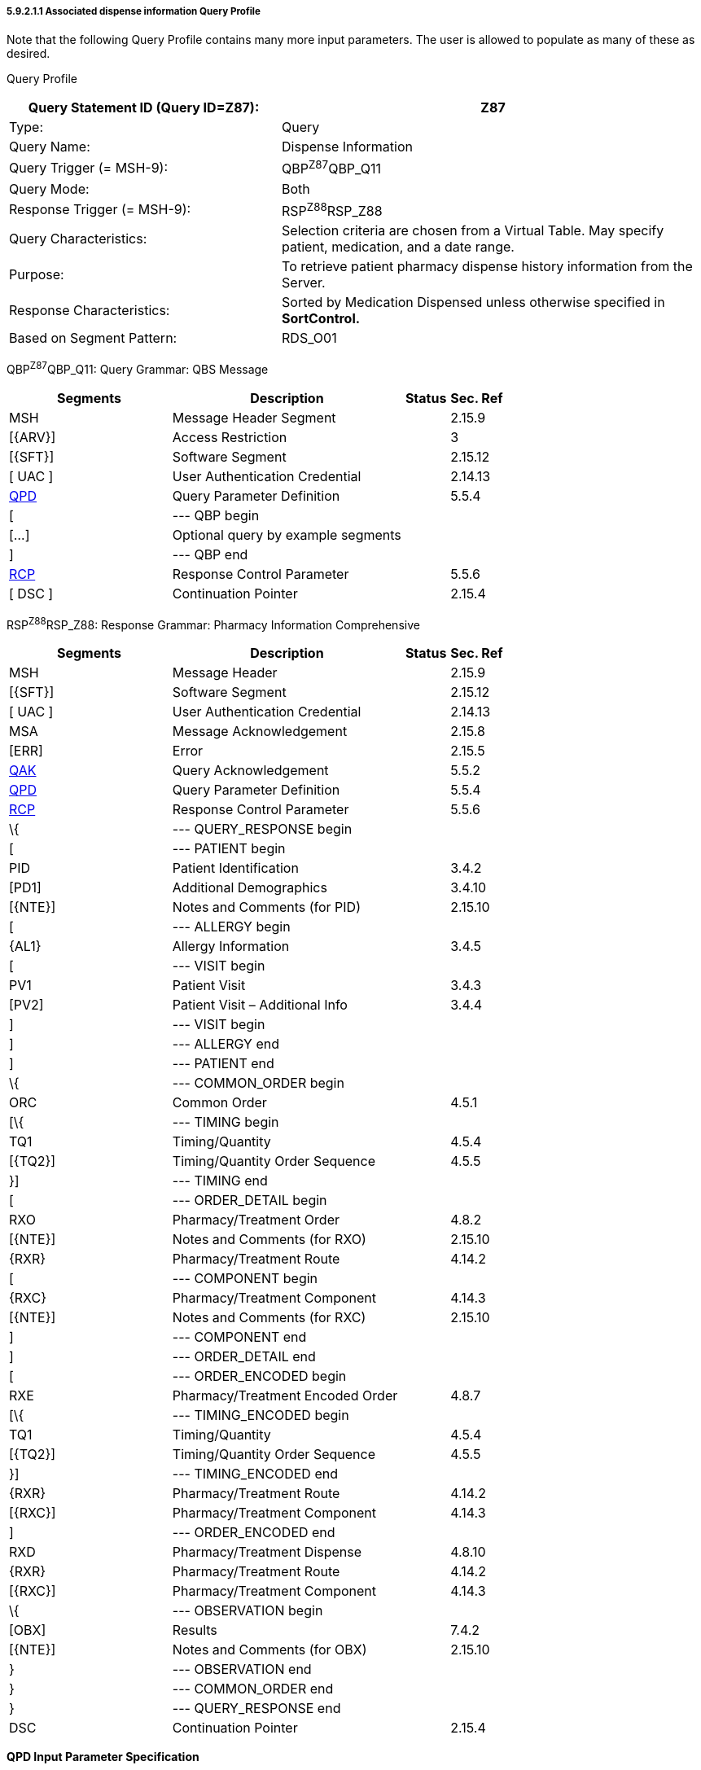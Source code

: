 ===== 5.9.2.1.1 Associated dispense information Query Profile

Note that the following Query Profile contains many more input parameters. The user is allowed to populate as many of these as desired.

Query Profile

[width="100%",cols="39%,61%",options="header",]
|===
|Query Statement ID (Query ID=Z87): |Z87
|Type: |Query
|Query Name: |Dispense Information
|Query Trigger (= MSH-9): |QBP^Z87^QBP_Q11
|Query Mode: |Both
|Response Trigger (= MSH-9): |RSP^Z88^RSP_Z88
|Query Characteristics: |Selection criteria are chosen from a Virtual Table. May specify patient, medication, and a date range.
|Purpose: |To retrieve patient pharmacy dispense history information from the Server.
|Response Characteristics: |Sorted by Medication Dispensed unless otherwise specified in *SortControl.*
|Based on Segment Pattern: |RDS_O01
|===

QBP^Z87^QBP_Q11: Query Grammar: QBS Message

[width="100%",cols="33%,47%,9%,11%",options="header",]
|===
|Segments |Description |Status |Sec. Ref
|MSH |Message Header Segment | |2.15.9
|[\{ARV}] |Access Restriction | |3
|[\{SFT}] |Software Segment | |2.15.12
|[ UAC ] |User Authentication Credential | |2.14.13
|link:#QPD[QPD] |Query Parameter Definition | |5.5.4
|[ |--- QBP begin | |
|[...] |Optional query by example segments | |
|] |--- QBP end | |
|link:#RCP[RCP] |Response Control Parameter | |5.5.6
|[ DSC ] |Continuation Pointer | |2.15.4
|===

RSP^Z88^RSP_Z88: Response Grammar: Pharmacy Information Comprehensive

[width="100%",cols="33%,47%,9%,11%",options="header",]
|===
|Segments |Description |Status |Sec. Ref
|MSH |Message Header | |2.15.9
|[\{SFT}] |Software Segment | |2.15.12
|[ UAC ] |User Authentication Credential | |2.14.13
|MSA |Message Acknowledgement | |2.15.8
|[ERR] |Error | |2.15.5
|link:#QAK[QAK] |Query Acknowledgement | |5.5.2
|link:#QPD[QPD] |Query Parameter Definition | |5.5.4
|link:#RCP[RCP] |Response Control Parameter | |5.5.6
|\{ |--- QUERY_RESPONSE begin | |
|[ |--- PATIENT begin | |
|PID |Patient Identification | |3.4.2
|[PD1] |Additional Demographics | |3.4.10
|[\{NTE}] |Notes and Comments (for PID) | |2.15.10
|[ |--- ALLERGY begin | |
|\{AL1} |Allergy Information | |3.4.5
|[ |--- VISIT begin | |
|PV1 |Patient Visit | |3.4.3
|[PV2] |Patient Visit – Additional Info | |3.4.4
|] |--- VISIT begin | |
|] |--- ALLERGY end | |
|] |--- PATIENT end | |
|\{ |--- COMMON_ORDER begin | |
|ORC |Common Order | |4.5.1
|[\{ |--- TIMING begin | |
|TQ1 |Timing/Quantity | |4.5.4
|[\{TQ2}] |Timing/Quantity Order Sequence | |4.5.5
|}] |--- TIMING end | |
|[ |--- ORDER_DETAIL begin | |
|RXO |Pharmacy/Treatment Order | |4.8.2
|[\{NTE}] |Notes and Comments (for RXO) | |2.15.10
|\{RXR} |Pharmacy/Treatment Route | |4.14.2
|[ |--- COMPONENT begin | |
|\{RXC} |Pharmacy/Treatment Component | |4.14.3
|[\{NTE}] |Notes and Comments (for RXC) | |2.15.10
|] |--- COMPONENT end | |
|] |--- ORDER_DETAIL end | |
|[ |--- ORDER_ENCODED begin | |
|RXE |Pharmacy/Treatment Encoded Order | |4.8.7
|[\{ |--- TIMING_ENCODED begin | |
|TQ1 |Timing/Quantity | |4.5.4
|[\{TQ2}] |Timing/Quantity Order Sequence | |4.5.5
|}] |--- TIMING_ENCODED end | |
|\{RXR} |Pharmacy/Treatment Route | |4.14.2
|[\{RXC}] |Pharmacy/Treatment Component | |4.14.3
|] |--- ORDER_ENCODED end | |
|RXD |Pharmacy/Treatment Dispense | |4.8.10
|\{RXR} |Pharmacy/Treatment Route | |4.14.2
|[\{RXC}] |Pharmacy/Treatment Component | |4.14.3
|\{ |--- OBSERVATION begin | |
|[OBX] |Results | |7.4.2
|[\{NTE}] |Notes and Comments (for OBX) | |2.15.10
|} |--- OBSERVATION end | |
|} |--- COMMON_ORDER end | |
|} |--- QUERY_RESPONSE end | |
|DSC |Continuation Pointer | |2.15.4
|===

*QPD Input Parameter Specification*

[width="100%",cols="11%,14%,8%,3%,6%,8%,3%,3%,8%,8%,9%,8%,11%",options="header",]
|===
|Field Seq (Query ID=Z87) |Name a|
Key/

Search

|Sort |LEN |TYPE |Opt |Rep |Match Op |TBL |Segment Field Name |Service Identifier Code |Element Name
|1 |MessageQueryName | | |60 |CWE |R | | | | | |
|2 |QueryTag | | |32 |ST |R | | | | | |
|3 |SelectionCriteria | | |*255* |*ST* |*R* |*Y* | | | | |
|===

*QPD Input Parameter Field Description and Commentary*

[width="100%",cols="21%,11%,6%,62%",options="header",]
|===
|Input Parameter (Query ID=Z87) |Comp. Name |DT |Description
|MessageQueryName | |CWE |SHALL be valued *Z87^Dispense Information^HL7nnnn*.
|QueryTag | |ST |Unique to each query message instance.
|SelectionCriteria | |ST |A query expression whose operands are derived from the 'ColName' column in the 'Input Specification: Virtual Table' given below.
|===

*Input Specification: Virtual Table*

[width="100%",cols="23%,7%,5%,5%,6%,5%,5%,7%,6%,9%,9%,13%",options="header",]
|===
|ColName (Query ID=Z87) a|
Key/

Search

|Sort |LEN |TYPE |Opt |Rep |Match Op |TBL |Segment Field Name |Service Identifier Code |Element Name
|PatientList |S |Y |20 |CX |O | | | |PID.3 | |PID-3: Patient Identifier List
|PatientName | | |48 |XPN | | | | |PID.5 | |PID-5 Patient Name
|OrderControlCode |S | |2 |ID | | | |0119 |ORC.1 | |ORC-1 Order Control
|MedicationDispensed |S |Y |100 |CWE | | | | |RXD.2 | |RXD-2 Dispense/Give Code
|DispenseDate |S | |26 |DTM | | | | |RXD.3 | |RXD-2 Date/Time Dispensed
|QuantityDispensed |L | |20 |NM | | | | |RXD.4 | |RXD-4 Actual Dispense Amount
|OrderingProvider |S | |120 |XCN | | | | |ORC.12 | |ORC-12 Ordering Provider
|===

*Virtual Table Field Description and Commentary*

[width="100%",cols="21%,11%,6%,62%",options="header",]
|===
|ColName (Query ID=Z87) |Comp. Name |DT |Description
|PatientList | |CX |The combination of values for _PatientList.ID, and PatientList.AssigningAuthority,_ are intended to identify a unique entry on the PATIENT_MASTER table. The _PatientList.IdentifierTypeCode_ is useful for further filtering or to supply uniqueness in the event that the assigning authority may have more than one coding system. (The PATIENT_MASTER table contains a constraint that prevents multiple patients from being identified by the same combination of field values.) This PATIENT_MASTER entry will be searched against on the PHARMACY_DISPENSE_TRANSACTION table to retrieve the rows fulfilling the query conditions.
| | | |If this field is not valued, all values for this field are considered to be a match.
| | | |If one PID.3 is specified, only 1 segment pattern will be returned
| |*ID* |ID |If this field, PID.3.1, is not valued, all values for this field are considered to be a match.
| |*Assigning Authority* |HD |If this field, PID.3.4, is not valued, all values for this field are considered to be a match.
| |*Identifier type code* |IS |If this field, PID.3.5, is not valued, all values for this field are considered to be a match.
|OrderControlCode | |ID |If this field, ORC.1, is not valued, all values for this field are considered to be a match.
|MedicationDispensed | |CWE |If this field, RXD.2, is not valued, all values for this field are considered to be a match.
|DispenseDate | |DTM |If this field, RXD.3, is not valued, all values for this field are considered to be a match.
|QuantityDispensed | |NM |If this field, RXD.4, is not valued, all values for this field are considered to be a match.
|OrderingProvider | |XCN |If this field, ORC.12, is not valued, all values for this field are considered to be a match.
|===

*RCP Response Control Parameter Field Description and Commentary*

[width="100%",cols="13%,27%,11%,7%,7%,35%",options="header",]
|===
|Field Seq (Query ID=Z87) |Name |Com­po­nent Name |LEN |DT |Description
|1 |Query Priority | |1 |ID |(*D*)eferred or (*I*)mmediate. Default is *I*.
|2 |Quantity Limited Request | |10 |CQ |
| | |Quantity | |NM |Number of units (specified by the following component) that will be returned in each increment of the response. If no value is given, the entire response will be returned in a single increment.
| | |Units | |CWE |**CH**aracters, **LI**nes, **P**a**G**es, or **R**ecor**D**s. Default is *LI*.
|3 |Response Modality | |60 |CWE |**R**eal time or **B**atch. Default is *R*.
|7 |Segment group inclusion | |256 |ID |What segment group(s) are to be included. If this field is not valued, all segment groups will be included.
|===

